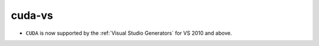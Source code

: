 cuda-vs
-------

* ``CUDA`` is now supported by the :ref:`Visual Studio Generators`
  for VS 2010 and above.
